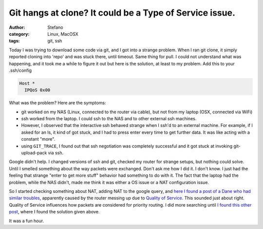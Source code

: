 Git hangs at clone? It could be a Type of Service issue.
########################################################
:author: Stefano
:category: Linux, MacOSX
:tags: git, ssh

Today I was trying to download some code via git, and I got into a
strange problem. When I ran git clone, it simply reported cloning into
'repo' and was stuck there, until timeout. Same thing for pull. I could
not understand what was happening, and it took me a while to figure it
out but here is the solution, at least to my problem. Add this to your
.ssh/config

.. code-block:: text

    Host *
      IPQoS 0x00

What was the problem? Here are the symptoms:

-  git worked on my NAS (Linux, connected to the router via cable), but
   not from my laptop (OSX, connected via WiFi)
-  ssh worked from the laptop. I could ssh to the NAS and to other
   external ssh machines.
-  However, I observed that the interactive ssh behaved strange when I
   ssh'd to an external machine. For example, if I asked for an ls, it
   kind of got stuck, and I had to press enter every time to get further
   data. It was like acting with a constant "more".
-  using ``GIT_TRACE``, I found out that ssh negotiation was completely
   successful and it got stuck at invoking git-upload-pack via ssh.

Google didn't help. I changed versions of ssh and git, checked my router
for strange setups, but nothing could solve. Until I smelled something
about the way packets were exchanged. Don't ask me how I did it. I don't
know. I just had the feeling that strange "enter to get more stuff"
behavior had something to do with it. The fact that the laptop had the
problem, while the NAS didn't, made me think it was either a OS issue or
a NAT configuration issue.

So I started checking something about NAT, adding NAT to the google
query, and `here I found a post of a Dane who had similar
troubles <http://stackoverflow.com/questions/8750930/git-clone-hangs-forever-on-github>`_,
apparently caused by the router messing up due to `Quality of
Service <https://groups.google.com/forum/#!topic/openspaceaarhus/6Z2WEioFIrc>`_.
This sounded just about right. Quality of Service influences how packets
are considered for priority routing. I did more searching until `I found
this other
post <http://stackoverflow.com/questions/2247782/ssh-example-com-hangs-but-ssh-example-com-bash-i-does-not>`_,
where I found the solution given above.

It was a fun hour.
